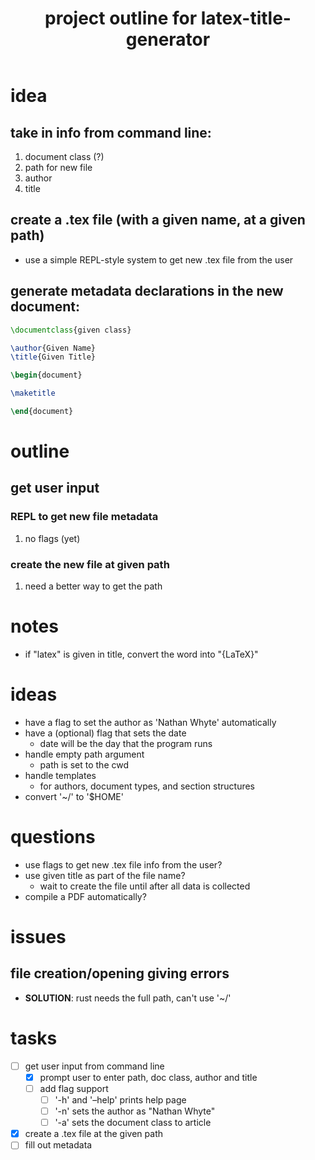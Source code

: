 #+TITLE: project outline for latex-title-generator

* idea
** take in info from command line:
1. document class (?)
2. path for new file
3. author
4. title

** create a .tex file (with a given name, at a given path)
+ use a simple REPL-style system to get new .tex file from the user

** generate metadata declarations in the new document:

#+begin_src latex
\documentclass{given class}

\author{Given Name}
\title{Given Title}

\begin{document}

\maketitle

\end{document}
#+end_src

* outline
** get user input
*** REPL to get new file metadata
**** no flags (yet)
*** create the new file at given path
**** need a better way to get the path

* notes
+ if "latex" is given in title, convert the word into "{\LaTeX}"

* ideas
+ have a flag to set the author as 'Nathan Whyte' automatically
+ have a (optional) flag that sets the date
  - date will be the day that the program runs
+ handle empty path argument
  - path is set to the cwd
+ handle templates
  - for authors, document types, and section structures
+ convert '~/' to '$HOME'

* questions
+ use flags to get new .tex file info from the user?
+ use given title as part of the file name?
  - wait to create the file until after all data is collected
+ compile a PDF automatically?

* issues
** file creation/opening giving errors
+ *SOLUTION*: rust needs the full path, can't use '~/'

* tasks
- [-] get user input from command line
  - [X] prompt user to enter path, doc class, author and title
  - [ ] add flag support
    - [ ] '-h' and '--help' prints help page
    - [ ] '-n' sets the author as "Nathan Whyte"
    - [ ] '-a' sets the document class to article
- [X] create a .tex file at the given path
- [ ] fill out metadata
